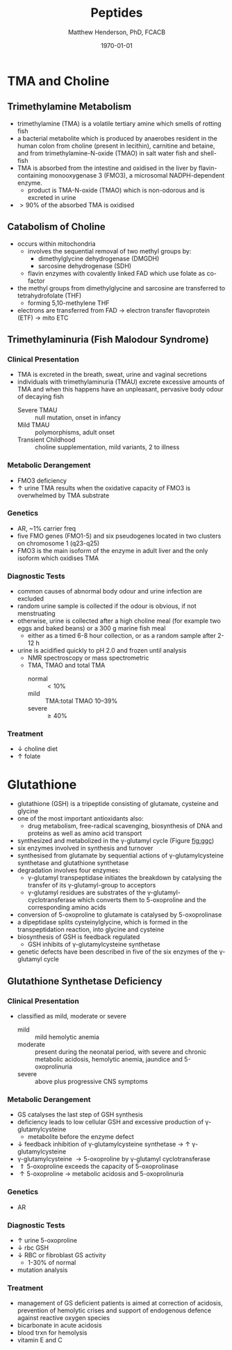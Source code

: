#+TITLE: Peptides
#+AUTHOR: Matthew Henderson, PhD, FCACB
#+DATE: \today


* TMA and Choline
** Trimethylamine Metabolism
- trimethylamine (TMA) is a volatile tertiary amine which smells of rotting fish
- a bacterial metabolite which is produced by anaerobes resident
  in the human colon from choline (present in lecithin), carnitine and
  betaine, and from trimethylamine-N-oxide (TMAO) in salt water fish and shell-fish
- TMA is absorbed from the intestine and oxidised in the liver by
  flavin-containing monooxygenase 3 (FMO3), a microsomal NADPH-dependent enzyme.
  - product is TMA-N-oxide (TMAO) which is non-odorous and is
    excreted in urine
- \gt 90% of the absorbed TMA is oxidised

#+CAPTION[]:TMA
#+NAME: fig:tma
#+ATTR_LaTeX: :width 0.9\textwidth
[[file:./peptides/figures/tma.png]]

** Catabolism of Choline
- occurs within mitochondria
  - involves the sequential removal of two methyl groups by:
    - dimethylglycine dehydrogenase (DMGDH)
    - sarcosine dehydrogenase (SDH)
  - flavin enzymes with covalently linked FAD which use folate as co-factor
- the methyl groups from dimethylglycine and sarcosine are transferred
  to tetrahydrofolate (THF)
  - forming 5,10-methylene THF
- electrons are transferred from FAD \to electron transfer
  flavoprotein (ETF) \to mito ETC

#+CAPTION[]:Choline catabolism
#+NAME: fig:chol
#+ATTR_LaTeX: :width 0.9\textwidth
[[file:./peptides/figures/choline.png]]

** Trimethylaminuria (Fish Malodour Syndrome)
*** Clinical Presentation
 - TMA is excreted in the breath, sweat, urine and vaginal secretions
 - individuals with trimethylaminuria (TMAU) excrete excessive amounts
   of TMA and when this happens have an unpleasant, pervasive body
   odour of decaying fish
   - Severe TMAU :: null mutation, onset in infancy
   - Mild TMAU :: polymorphisms, adult onset
   - Transient Childhood :: choline supplementation, mild variants, 2\degree to illness

*** Metabolic Derangement
 - FMO3 deficiency
 - \uparrow urine TMA results when the oxidative capacity of FMO3 is
   overwhelmed by TMA substrate

*** Genetics
 - AR, ~1% carrier freq
 - five FMO genes (FMO1-5) and six pseudogenes located in two clusters
   on chromosome 1 (q23-q25)
 - FMO3 is the main isoform of the enzyme in adult liver and the only
   isoform which oxidises TMA

*** Diagnostic Tests
 - common causes of abnormal body odour and urine infection are
   excluded
 - random urine sample is collected if the odour is obvious, if not
   menstruating
 - otherwise, urine is collected after a high choline meal (for example
   two eggs and baked beans) or a 300 g marine fish meal
   - either as a timed 6-8 hour collection, or as a random sample after 2-12 h
 - urine is acidified quickly to pH 2.0 and frozen until analysis
   - NMR spectroscopy or mass spectrometric
   - TMA, TMAO and total TMA
     - normal :: \lt 10%
     - mild :: TMA:total TMAO 10–39%
     - severe :: \ge 40% 

*** Treatment
 - \downarrow choline diet
 - \uparrow folate

* Glutathione
- glutathione (GSH) is a tripeptide consisting of glutamate, cysteine and glycine
- one of the most important antioxidants also:
  - drug metabolism, free-radical scavenging, biosynthesis of DNA and
    proteins as well as amino acid transport
- synthesized and metabolized in the \gamma-glutamyl cycle (Figure
  [[fig:ggc]])
- six enzymes involved in synthesis and turnover
- synthesised from glutamate by sequential actions of
  \gamma-glutamylcysteine synthetase and glutathione
  synthetase
- degradation involves four enzymes:
  - \gamma-glutamyl transpeptidase initiates the breakdown by
    catalysing the transfer of its \gamma-glutamyl-group to
    acceptors
  - \gamma-glutamyl residues are substrates of the
    \gamma-glutamyl-cyclotransferase which converts them to
    5-oxoproline and the corresponding amino acids
- conversion of 5-oxoproline to glutamate is catalysed by
  5-oxoprolinase
- a dipeptidase splits cysteinylglycine, which is formed in the
  transpeptidation reaction, into glycine and cysteine
- biosynthesis of GSH is feedback regulated
  - GSH inhibits of \gamma-glutamylcysteine synthetase
- genetic defects have been described in five of the six enzymes of
  the \gamma-glutamyl cycle

#+CAPTION[]: The \gamma-glutamyl cycle
#+NAME: fig:ggc
#+ATTR_LaTeX: :width 0.9\textwidth
[[file:./peptides/figures/gsh.png]]


#+CAPTION[]: The \gamma-glutamyl cycle
#+NAME: fig:ggc2
#+ATTR_LaTeX: :width 0.9\textwidth
[[file:./peptides/figures/Slide08.png]]


** Glutathione Synthetase Deficiency
*** Clinical Presentation
- classified as mild, moderate or severe
  - mild :: mild hemolytic anemia
  - moderate :: present during the neonatal period, with severe and
                chronic metabolic acidosis, hemolytic anemia, jaundice
                and 5-oxoprolinuria
  - severe :: above plus progressive CNS symptoms

*** Metabolic Derangement
- GS catalyses the last step of GSH synthesis
- deficiency leads to low cellular GSH and excessive production of
  \gamma-glutamylcysteine
  - metabolite before the enzyme defect
- \downarrow feedback inhibition of \gamma-glutamylcysteine synthetase
  \to \uparrow \gamma-glutamylcysteine
- \gamma-glutamylcysteine \to 5-oxoproline by \gamma-glutamyl
  cyclotransferase
- \Uparrow 5-oxoproline exceeds the capacity of 5-oxoprolinase
- \uparrow 5-oxoproline \to metabolic acidosis and 5-oxoprolinuria

*** Genetics
- AR

*** Diagnostic Tests
- \uparrow urine 5-oxoproline
- \downarrow rbc GSH
- \downarrow RBC or fibroblast GS activity
  - 1-30% of normal
- mutation analysis

*** Treatment
- management of GS deficient patients is aimed at correction of
  acidosis, prevention of hemolytic crises and support of endogenous
  defence against reactive oxygen species
- bicarbonate in acute acidosis
- blood trxn for hemolysis
- vitamin E and C
